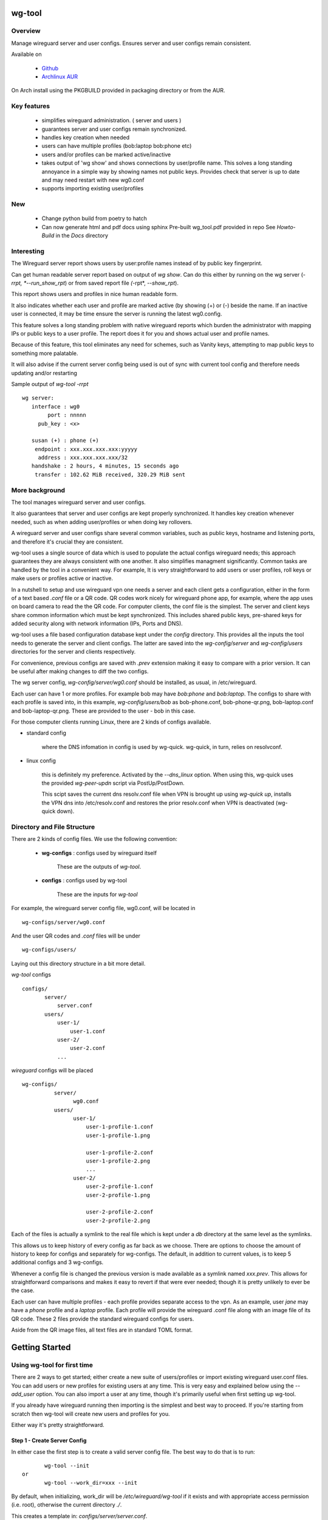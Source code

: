 .. SPDX-License-Identifier: MIT

#######
wg-tool
#######

Overview
========

Manage wireguard server and user configs. Ensures server and user configs remain consistent.

Available on 

 * `Github`_
 * `Archlinux AUR`_

On Arch install using the PKGBUILD provided in packaging directory or from the AUR.

Key features
============

 * simplifies wireguard administration. ( server and users )
 * guarantees server and user configs remain synchronized.
 * handles key creation when needed
 * users can have multiple profiles (bob:laptop bob:phone etc)
 * users and/or profiles can be marked active/inactive 
 * takes output of 'wg show' and shows connections by user/profile name.  
   This solves a long standing annoyance in a simple way by showing names 
   not public keys.
   Provides check that server is up to date and may need restart 
   with new wg0.conf
 * supports importing existing user/profiles

New
===

 * Change python build from poetry to hatch
 * Can now generate html and pdf docs using sphinx
   Pre-built wg_tool.pdf provided in repo
   See *Howto-Build* in the *Docs* directory

Interesting
===========

The Wireguard server report shows users by user:profile names
instead of by public key fingerprint.

Can get human readable server report based on output of *wg show*.
Can do this either by running on the wg server (*-rrpt, *--run_show_rpt*) 
or from saved report file *(*-rpt*, *--show_rpt*).

This report shows users and profiles in nice human readable form.

It also indicates whether each user and profile are marked active 
(by showing (+) or (-) beside the name. If an inactive user 
is connected, it may be time ensure the server is running the latest wg0.config.

This feature solves a long standing problem with native wireguard reports which 
burden the administrator with mapping IPs or public keys to a user profile. 
The report does it for you and shows actual user and profile names.

Because of this feature, this tool eliminates any need for schemes, 
such as Vanity keys, attempting to map public keys to something more palatable.

It will also advise if the current server config being used is out of 
sync with current tool config and therefore needs updating and/or restarting

Sample output of *wg-tool -rrpt* ::

    wg server:
       interface : wg0
            port : nnnnn
         pub_key : <x>

       susan (+) : phone (+)
        endpoint : xxx.xxx.xxx.xxx:yyyyy
         address : xxx.xxx.xxx.xxx/32
       handshake : 2 hours, 4 minutes, 15 seconds ago
        transfer : 102.62 MiB received, 320.29 MiB sent

More background
===============

The tool manages wireguard server and user configs.

It also guarantees that server and user configs are kept properly synchronized.  
It handles key creation whenever needed, such as when adding user/profiles or 
when doing key rollovers.

A wireguard server and user configs share several common variables, such as public keys, 
hostname and listening ports, and therefore it's crucial they are consistent.

wg-tool uses a single source of data which is used to populate the actual 
configs wireguard needs; this approach  guarantees they are always consistent
with one another. It also simplifies managment significantly. Common tasks are
handled by the tool in a convenient way. For example, It is very 
straightforward to add users or user profiles, roll keys or make users or profiles
active or inactive.

In a nutshell to setup and use wireguard vpn one needs a server and each client 
gets a configuration, either in the form of a text based *.conf* file or
a QR code. QR codes work nicely for wireguard phone app, for example, where the 
app uses on board camera to read the the QR code. For computer clients, the conf file 
is the simplest. The server and client keys share common information which must be kept
synchronized. This includes shared public keys, pre-shared keys for added security
along with network information (IPs, Ports and DNS).

wg-tool uses a file based configuration database kept under the *config* directory.
This provides all the inputs the tool needs to generate the server and client configs.
The latter are saved into the *wg-config/server* and *wg-config/users* directories 
for the server and clients respectively.

For convenience, previous configs are saved with *.prev* extension making it easy
to compare with a prior version. It can be useful after making changes to
diff the two configs.

The wg server config, *wg-config/server/wg0.conf* should be installed, as usual, 
in /etc/wireguard. 

Each user can have 1 or more profiles. For example bob may have *bob:phone* and 
*bob:laptop*.  The configs to share with each profile is saved into, in this example,
*wg-config/users/bob* as bob-phone.conf, bob-phone-qr.png, bob-laptop.conf and bob-laptop-qr.png.
These are provided to the user - bob in this case.

For those computer clients running Linux, there are 2 kinds of configs available. 

* standard config

    where the DNS infomation in config is used by wg-quick. wg-quick, in turn, relies on resolvconf.

* linux config

    this is definitely my preference. Activated by the *--dns_linux* option. When 
    using this, wg-quick uses the provided *wg-peer-updn* script via PostUp/PostDown. 
    
    This scipt saves the current dns resolv.conf file when VPN is brought up using *wg-quick up*, 
    installs the VPN dns into /etc/resolv.conf and restores the prior resolv.conf when VPN is 
    deactivated (wg-quick down).


Directory and File Structure
============================

There are 2 kinds of config files. We use the following convention:

 * **wg-configs** : configs used by wireguard itself

    These are the outputs of *wg-tool*. 

 * **configs** :  configs used by wg-tool 

    These are the inputs for *wg-tool*

For example, the wireguard server config file, wg0.conf, will be located 
in ::

    wg-configs/server/wg0.conf

And the user QR codes and *.conf* files will be under ::

    wg-configs/users/

Laying out this directory structure in a bit more detail.

*wg-tool* configs ::

    configs/
           server/
               server.conf
           users/
               user-1/
                   user-1.conf
               user-2/
                   user-2.conf
               ... 

*wireguard* configs will be placed ::

    wg-configs/
              server/
                    wg0.conf
              users/
                    user-1/
                        user-1-profile-1.conf
                        user-1-profile-1.png
  
                        user-1-profile-2.conf
                        user-1-profile-2.png
                        ...
                    user-2/
                        user-2-profile-1.conf
                        user-2-profile-1.png
  
                        user-2-profile-2.conf
                        user-2-profile-2.png
                    

Each of the files is actually a symlink to the real file which is kept under 
a *db* directory at the same level as the symlinks. 

This allows us to keep history of every config as far back as we choose. There are options
to choose the amount of history to keep for configs and separately for wg-configs. 
The default, in addition to current values, is to keep 5 additional configs 
and 3 wg-configs.

Whenever a config file is changed the previous version is made available 
as a symlink named *xxx.prev*. This allows for straightforward comparisons and makes it easy
to revert if that were ever needed; though it is pretty unlikely to ever be
the case. 

Each user can have multiple profiles - each profile provides separate
access to the vpn. As an example, user *jane* may have a *phone* profile and 
a *laptop* profile. Each profile will provide the wireguard .conf file along 
with an image file of its QR code. These 2 files provide the 
standard wireguard configs for users.

Aside from the QR image files, all text files are in standard TOML format.

###############
Getting Started
###############

Using wg-tool for first time
============================

There are 2 ways to get started; either create a new suite of users/profiles or 
import existing wireguard user.conf files.  You can add users or new profiles for existing users
at any time. This is very easy and explained below using the *--add_user* option.
You can also import a user at any time, though it's primarily useful when first
setting up wg-tool.

If you already have wireguard running then importing is the simplest and best way to proceed.
If you're starting from scratch then wg-tool will create new users and profiles for you.

Either way it's pretty straightforward.

Step 1 - Create Server Config
-----------------------------

In either case the first step is to create a valid server config file.
The best way to do that is to run::

        wg-tool --init
 or
        wg-tool --work_dir=xxx --init

By default, when initializing,  work_dir will be */etc/wireguard/wg-tool* if it exists and with 
appropriate access permission (i.e. root), otherwise the current directory *./*.

This creates a template in: *configs/server/server.conf*.

This file must be edited and changed to reflect your own network settings etc.
These are all wireguard standard fields. 

The key fields to edit are:

 * Address  

   This is the internal wg cidr mask on the server IP addresses (IPv4 and IPv6).  
   N.B. If you prefer user:profile get IPv6 then put it first in the list.

 * Hostname and ListenPort  

   wg server hostname as seen from internet and port chosen 

 * Hostname_Int ListenPort_Int  

   wg server hostname and port as seen on internal network.   
   Useful for testing wg while inside the network.

 * PrivateKey, PublicKey  

   If you have exsiting wg server, change these to your current keys.  
   If not they are freshly generated by --init. and can be safely used.

 * PostUp PostDown  

   If you want to use the nftables provided by wg-tool - just copy postup.nft from the scripts directory.
   Change the 3 network variables at top for your setup.

 * DNS   

   List of dns servers to be used by wg - typical VPN setup uses internal network DNS 

postup.nft
^^^^^^^^^^

The nftables sample script, scripts/postup.nft, should be copied to 
/etc/wireguard/scripts.

Remember to edit the network variables at the top of the *postup.nft* script to match your network.
One common case  is to provide users with access to internet as well as to the internal network. 
The system border firewall must forward vpn traffic to the wireguard server which running on 
inside protected by the firewall.

The *postup.nft* script provides access to the internet and lan provided the wireguard server 
host has that access.  
If the wg server is in the DMZ then it probably only has access to DMZ net and internet. 

Before deploying the *postup.nft* script, edit the 3 variables at the top for your own 
server setup:

 * vpn_net  

   this cidr block must match whats in the server config

 * lan_ip lan_iface  

   IP and interface of wireguard server

Remember to allow forwarding on the wireguard server, to ensure VPN traffic 
is permitted to go to the LAN::

        sysctl -w net.ipv4.ip_forward=1

to keep this on reboot add to */etc/sysctl.d/sysctl.conf* (or other filename)::

        net.ipv4.ip_forward = 1

The list of active users is managed in the *server.conf* file.
This is generated and updated by wg-tool. The tool provides options to add and remove
users from the active list. If a user is markewd inactive, none of their profiles will be in server
wg0.conf. If a user is active then only their active profiles will be provided to wg0.conf

Each user config has its own list active profiles.  It too is managed by the tool. 

N.B. the active users and active profiles lists, only affect whether they are included
in the server wg0.conf file. No user or profile is removed when a user and/or profile
is marked inactive.

Step 2 - import and/or add users and profiles
---------------------------------------------

Now that the server config is ready, we can add users and their profiles.

Each user can have 1 or more profiles.  Each user's data, including all
their profile info, in kept in a single config file.
It also tracks the list of active profiles.

If a profile is active, it will be put in wireguards wg0.conf server config,
otherwise it won't.

Wireguard QR codes and .conf files are always created for every user/profile
regardless of whether it is active or not.

Since each user has their own namespace, profile names can be same for different users.

Adding new users and profiles
=============================

Users and profiles can be created at any time. They can be created in bulk 
or one user at a time. For example this command::

        wg-tool --add_user bob:phone,desk,ipad jane:phone,laptop

creates 2 users. *bob* gets 3 profiles : phone, desk and ipad while 
*jane* gets 2 profiles: phone and laptop.

If you don't provide a profile name, the default profile name is *main*.

At this point you should now have server config supporting these 5 user profiles
and the corresponding wireguard QR codes and .conf files under wg-configs/users

You can get list of all users and their profiles ::

        wg-tool --list_users

The (+) or (-) after a user or profile name indicates active or inactive.

Importing existing users and profiles

The tool can import 1 user:profile at a time. This is done using::

        wg-tool --import_user <user.conf> user_name:profile_name

where \<user.conf\> is the standard wireguard conf file (the text version of the
QR code). And the user_name and profile_name are what you want them to be known 
as now.  

What worked for me was to copy all those existing wireguard user.conf files 
into ./old/ and then make a little shell script like the sample scripts/import_users.
Script just imports each profile 1 at a time.

Then run the shell script. End result should be working wg0.conf
functionally identical to what you currently have. In addition
a new set of user-profile.conf and associated qr codes. All found in
*wg-configs/*

As above you may want to see a list of users/profiles::

        wg-tool --list_users

And compare a user profile conf or 2 with existing ones - QR codes will be different, but contain the
same information. You can check this for bob's laptop QR by doing this::

    zbarimg wg-configs/users/bob/bob-laptop-qr.png

which is available in the zbar package. It should match the corresponding user.conf file 
in *wg-configs/users/bob/bob-laptop.conf*


Managing Users/Profiles 
=======================

I recommend avoiding manually editing any config files, but if you do for some reason, 
then run *wg-tool* with no arguments. It will detect the changes and update *wg-configs*.

Pretty much everything you need to do should be available using wg-tool::

        wg-tool --help

gives list of options.

Options
-------

Many options take user/profiles as additional input. 
users/profiles are to be given on command line ::

    user
 or
    user:prof
 or
    user_1:prof_1,prof_2 user2 user_3:laptop,tablet

Summary of available options:

Positional arguments:  

 * users  : user_1[:prof1,prof2,...] user_2[:prof_1,prof_2]

Options:

 * (*-h, --help*)

   Show this help message and exit

 * (*-i, --init*)

   Initialize and creat server config template. 
   Please edit to match your server settings.

 * (*wkd, --work_dir <dirname>*)

   Set working directory.  
   This is is the directory holding all configs.

   By default: 

     + when used with *--init*, work_dir will be */etc/wireguard/wg-tool* if the directory exists and 
       with appropriate access permission (i.e. root), otherwise the current directory *./*.

     + if not initializing, then, with access permission,  */etc/wireguard/wg-tool/* will be 
       the work_dir if there is a *config* dir in it, otherwise it is set to current dir *./*.

 * (*-add, --add_users*)

   Add user(s) and/or user profiles user:prof1,prof2,...

 * (*-mod, --mod_users*)

   Modify existing user:profile(s).  Use with *-dnsrch* and *-dnslin*

 * (*-dnsrch, --dns_search*)

   Adds the list DNS_SEARCH from server config to client DNS search list.
   DNS_SEARCH in server.conf should contain a list of dns domains for dns search and 
   Use together with *-add* for new user:profile or with *-mod* with existing profile.

 * (*-dnslin, --dns_linux*)

   For a Linux client, provide support for managing the dns resolv.conf file.
   What this does is save existing one, install the wireguard dns version and 
   then restore original on exit.
   Use together with *-add* for new user:profile or with *-mod* with existing profile.

   To bring up wireguard as a linux client one uses ::

        wg-quick up <user-prof.conf> 
        wg-quick down <user-prof.conf> 

   This will then use the wireguard DNS while running and restore previous dns on exit.

   To add dns search and use dns_linux on existing user profile. First update the 
   server config by editing *configs/server/server.conf* and add list of seach domains ::

        DNS_SEARCH = ['sales.example.com', 'example.com']

then ::

        wg-tool -mod -dnsrch -dns_linux bob:laptop

By default wg-quick uses resolvconf to manage dns resolv.conf.  If you prefer, or dont use resolvconf
then use this option. But only with Linux - it will not work for other clients (Android, iOS, etc)

With this option the usual DNS rows in in the conf file are replaced with PostUp and PostDown.  
PostUp saves existing resolv.conf, and installs the one needed by wireguard.
PostDown restores the original saved resolv.conf.

To use this the script *wg-peer-updn*, available in the *scripts* directory must be
in /etc/wireguard/scripts for the client. 

The installer for the wg_tool package installs the script - but clients without this
package should be provided both the user-profile.conf as well as the supporting 
script *wg-peer-updn*. 

 * (*-int, --int_serv*)

   With --add_users uses internal wireguard server

 * (*-uuk, --upd_user_keys*)

   Generate new set of keys for existing user(s).
   This is public and private key pair along with new pre-shared key.

 * (*-usk, --upd_serv_keys*)

   Generate new pair of server keys.
   NB This affects all users as they all use the server public key.

 * (*-all, --all_users*)

   Some opts (e.g. upd_user_keys) may apply to all users/profiles when this is turned on.

 * (*-act, --active*)

   Mark one or more users or user[:profile, profile...] active

 * (*-inact, --inactive*)

   Mark one or more users or user[:profile, profile...] inactive

 * (*-imp, --import_user <file>*)

   Import a standard wg user conf file into the spcified user_name:profile_name
   This is for one single user:profile

 * (*-keep, --keep_hist <num>*)

   How much config history to keep (default 5)

 * (*-keep_wg, --keep_hist_wg <num>*)

   How much wg-config history to keep (default 3)

 * (*-sop, --save_opts*)

   Together with --keep_hist and/or --keep_hist_wg
   to save these values as new defaults.

 * (*-rrpt, --run_show_rpt*)

   Run "wg show" and generate report of users, profiles.
   Also checks for consistency with current settings.

 * (*-rpt, --show_rpt <file>*)

   Same as *-rrpt* only reads file containing the output of *wg show*
   If file is name *stdin*, then it reads from stdin.

 * (*-l, --list_users*)

   Summary of users/profiles - sorted by user.

 * (*-det, --details*)

   Adds more detail to *-l* and *-rrpt*.
   For *-l* report will also include details about each profile.
   For *-rrpt* report will show all user:profiles known to running server, not just
   those for which it has a recent connection. 

 * (*-v, --verb*)

   Adds more verbose output.

Note on MTU
-----------

I came across one hotel wifi, that while the vpn worked fine to provide internet access, I found
that for my laptop to be able to also 'ssh internal-host' it would hang::

  ssh -v <host> 

hangs right after this is logged::

    expecting SSH2_MSG_KEX_ECDH_REPLY

The *fix* was to set the MTU from 1500 down to 1400 on my laptop while at that hotel. 
The internet access continued to work fine, but this fixed whatever was a problem for ssh;
so now 'ssh internal-host' worked as usual. 
  
I have only had to change MTU setting at one location, but I mention it here in case 
anyone else comes across this.


Key Rollover
==============

wg-tool makes key rollover particularly simple - at least as far as updating keys
and regenerating user and/or server configs with the new keys. 

Distribution of the updated config/QR code to each user is not addressed by the tool.
Continue to use existing methods - encyrpted email, in person display of QR code etc. ...

Its equally simple to update keys on a per user basis as well - just specify them on
command line. 

To roll the server keys run:

.. code-block:: bash

        wg-tool --upd_serv_keys

This will also update all user profiles with the server's new public key.

To roll all user keys run:

.. code-block:: bash

        wg-tool --upd_user_keys

or as usual you can specify which profiles to generate the new keys for.

.. code-block:: bash

        wg-tool --upd_user_keys  [user:prof1,prof2 user2 ..]

As usual, a change to any user profiles will generate new server wg0.conf file
reflecting whaterver change was made.


########
Appendix
########

Notes
=====

 * Config changes are tracked by modification times.  

   For existing user/profiles without a saved value of *mod_time*, 
   the last change date-time of the config file is used and saved.
   These mod times are displayed when using *-l* and *-l -det* options.

2022-12
-------

 * Stronger file access permissions to protect private data in configs.

 * Changes to work_dir.

   Backward compatible with previous version.
   Now prefers to use */etc/wireguard/wg-tool* if possible, otherwise 
   falls back to current directory.

2022-11
-------

See `Options`_ or for more detail.

 * (*-dnsrch, --dns_search*)  

   Adds the list DNS_SEARCH from server config to client DNS search list.  
   DNS_SEARCH in server.conf should contain a list of dns domains for dns search.  
   Use together with *-add* for new user:profile or with *-mod* with existing profile.

 * (*-dnslin, --dns_linux*)  

   For a Linux client, provide support for managing the dns resolv.conf file.
   What this does is save existing one, install the wireguard dns version and 
   then restore original on exit.
   Use together with *-add* for new user:profile or with *-mod* with existing profile.


Install
=======

While it is simplest to install from a package manager, manual 
installs are done as folllow:

First clone the repo :

.. code-block:: bash

   git clone https://github.com/gene-git/wg_tool

Then install to local directory.
When running as non-root then set root_dest to a user writable directory.

.. code:: bash

    rm -f dist/*
    /usr/bin/python -m build --wheel --no-isolation
    root_dest="/"
    ./scripts/do-install $root_dest

Dependencies
------------

* Run Time :

  * python (3.9 or later)
  * wireguard-tools
  * nftables (for wireguard server postup.nft)
  * tomli\_w (aka python-tomli\_w )
  * netaddr (aka python-netaddr )
  * python-qrcode
  * If python < 3.11 : tomli (aka python-tomli)

* Building Package:

  * git
  * hatch (aka python-hatch)
  * wheel (aka python-wheel)
  * build (aka python-build)
  * installer (aka python-installer)
  * rsync

Philosophy
----------

We follow the *live at head commit* philosophy. This means we recommend using the
latest commit on git master branch. 

This approach is also taken by Google [1]_ [2]_.

License
========

Created by Gene C. and licensed under the terms of the MIT license.

 * SPDX-License-Identifier: MIT
 * SPDX-FileCopyrightText: © 2022-present  Gene C <arch@sapience.com>

.. _Github: https://github.com/gene-git/wg_tool
.. _Archlinux AUR: https://aur.archlinux.org/packages/wg_tool

.. [1] https://github.com/google/googletest  
.. [2] https://abseil.io/about/philosophy#upgrade-support

